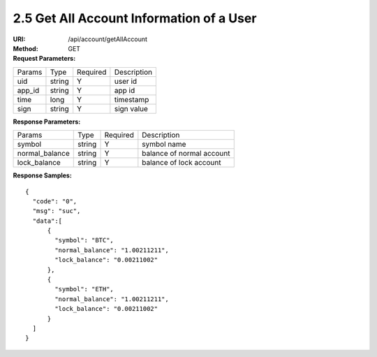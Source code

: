 
2.5 Get All Account Information of a User
~~~~~~~~~~~~~~~~~~~~~~~~~~~~~~~~~~~~~~~~~~~~~~~~~~~~~~~~~~~~~~~~~~~~~~~~~~~~~~~

:URI: /api/account/getAllAccount
:Method: GET
:Request Parameters:

=========== =========== =========== =======================================
Params	    Type        Required	  Description
uid	        string	    Y	          user id
app_id	    string	    Y	          app id
time	      long	      Y	          timestamp
sign	      string	    Y	          sign value
=========== =========== =========== =======================================

:Response Parameters:

================ =========== =========== =======================================
Params	         Type        Required 	 Description
symbol           string      Y           symbol name
normal_balance   string      Y           balance of normal account
lock_balance     string      Y           balance of lock account
================ =========== =========== =======================================

:Response Samples:

::

	{
	  "code": "0",
	  "msg": "suc",
	  "data":[
	      {
	        "symbol": "BTC",
	        "normal_balance": "1.00211211",
	        "lock_balance": "0.00211002"
	      },
	      {
	        "symbol": "ETH",
	        "normal_balance": "1.00211211",
	        "lock_balance": "0.00211002"
	      }
	  ]
	}

